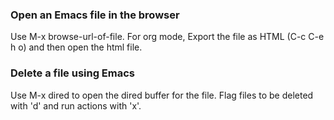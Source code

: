 
*** Open an Emacs file in the browser
    Use M-x browse-url-of-file.
    For org mode, Export the file as HTML (C-c C-e h o) and then open the html file.

*** Delete a file using Emacs
    Use M-x dired to open the dired buffer for the file. Flag files to be deleted with 'd' and run actions with 'x'.

